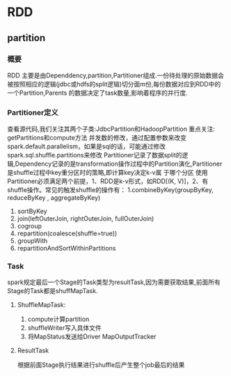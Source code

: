 * RDD
** partition
*** 概要
RDD 主要是由Dependdency,partition,Partitioner组成.一份待处理的原始数据会被按照相应的逻辑(jdbc或hdfs的split逻辑)切分面m份,每份数据对应到RDD中的一个Partition,Parents
的数据决定了task数量,影响着程序的并行度.

*** Partitioner定义
    查看源代码,我们关注其两个子类:JdbcPartition和HadoopPartition
    重点关注: getPartitions和compute方法
    并发数的修改，通过配置参数来改变spark.default.parallelism，如果是sql的话，可能通过修改spark.sql.shuffle.partitions来修改
    Partitioner记录了数据split的逻辑,Dependency记录的是transformation操作过程中的Partition演化,Partitioner是shuffle过程中key重分区时的策略,即计算key决定k-v属
于哪个分区
    使用Partitioner必须满足两个前提，1、RDD是k-v形式，如RDD[(K, V)]，2、有shuffle操作。常见的触发shuffle的操作有： 
1.combineByKey(groupByKey, reduceByKey , aggregateByKey) 
2. sortByKey 
3. join(leftOuterJoin, rightOuterJoin, fullOuterJoin) 
4. cogroup 
5. repartition(coalesce(shuffle=true)) 
6. groupWith 
7. repartitionAndSortWithinPartitions
*** Task
spark规定最后一个Stage的Task类型为resultTask,因为需要获取结果,前面所有Stage的Task都是shuffMapTask.
**** ShuffleMapTask:
     1. compute计算partition
     2. shuffleWriter写入具体文件
     3. 将MapStatus发送给Driver MapOutputTracker
**** ResultTask
     根据前面Stage执行结果进行shuffle后产生整个job最后的结果
